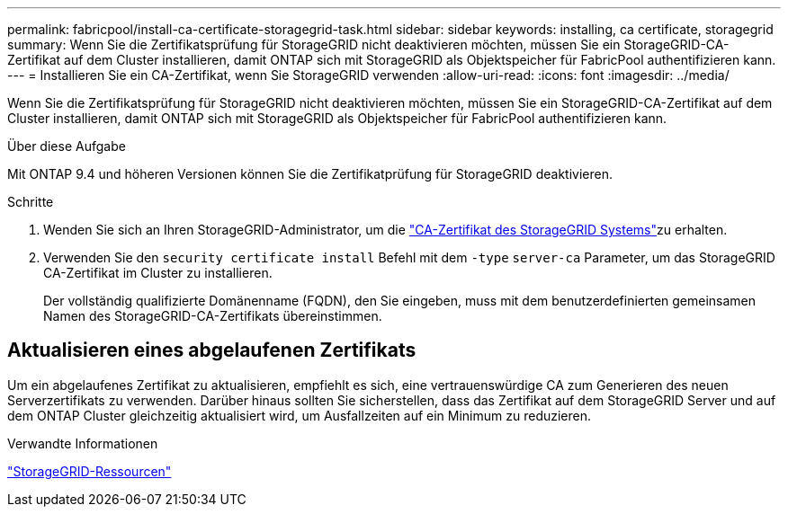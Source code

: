 ---
permalink: fabricpool/install-ca-certificate-storagegrid-task.html 
sidebar: sidebar 
keywords: installing, ca certificate, storagegrid 
summary: Wenn Sie die Zertifikatsprüfung für StorageGRID nicht deaktivieren möchten, müssen Sie ein StorageGRID-CA-Zertifikat auf dem Cluster installieren, damit ONTAP sich mit StorageGRID als Objektspeicher für FabricPool authentifizieren kann. 
---
= Installieren Sie ein CA-Zertifikat, wenn Sie StorageGRID verwenden
:allow-uri-read: 
:icons: font
:imagesdir: ../media/


[role="lead"]
Wenn Sie die Zertifikatsprüfung für StorageGRID nicht deaktivieren möchten, müssen Sie ein StorageGRID-CA-Zertifikat auf dem Cluster installieren, damit ONTAP sich mit StorageGRID als Objektspeicher für FabricPool authentifizieren kann.

.Über diese Aufgabe
Mit ONTAP 9.4 und höheren Versionen können Sie die Zertifikatprüfung für StorageGRID deaktivieren.

.Schritte
. Wenden Sie sich an Ihren StorageGRID-Administrator, um die https://docs.netapp.com/us-en/storagegrid-118/admin/configuring-storagegrid-certificates-for-fabricpool.html["CA-Zertifikat des StorageGRID Systems"^]zu erhalten.
. Verwenden Sie den `security certificate install` Befehl mit dem `-type` `server-ca` Parameter, um das StorageGRID CA-Zertifikat im Cluster zu installieren.
+
Der vollständig qualifizierte Domänenname (FQDN), den Sie eingeben, muss mit dem benutzerdefinierten gemeinsamen Namen des StorageGRID-CA-Zertifikats übereinstimmen.





== Aktualisieren eines abgelaufenen Zertifikats

Um ein abgelaufenes Zertifikat zu aktualisieren, empfiehlt es sich, eine vertrauenswürdige CA zum Generieren des neuen Serverzertifikats zu verwenden. Darüber hinaus sollten Sie sicherstellen, dass das Zertifikat auf dem StorageGRID Server und auf dem ONTAP Cluster gleichzeitig aktualisiert wird, um Ausfallzeiten auf ein Minimum zu reduzieren.

.Verwandte Informationen
https://docs.netapp.com/us-en/storagegrid-family/["StorageGRID-Ressourcen"^]
